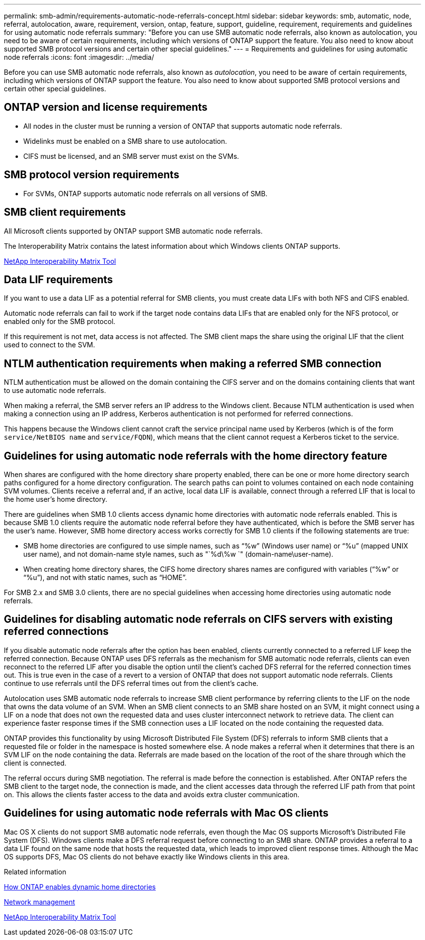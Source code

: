 ---
permalink: smb-admin/requirements-automatic-node-referrals-concept.html
sidebar: sidebar
keywords: smb, automatic, node, referral, autolocation, aware, requirement, version, ontap, feature, support, guideline, requirement, requirements and guidelines for using automatic node referrals
summary: "Before you can use SMB automatic node referrals, also known as autolocation, you need to be aware of certain requirements, including which versions of ONTAP support the feature. You also need to know about supported SMB protocol versions and certain other special guidelines."
---
= Requirements and guidelines for using automatic node referrals
:icons: font
:imagesdir: ../media/

[.lead]
Before you can use SMB automatic node referrals, also known as _autolocation_, you need to be aware of certain requirements, including which versions of ONTAP support the feature. You also need to know about supported SMB protocol versions and certain other special guidelines.

== ONTAP version and license requirements

* All nodes in the cluster must be running a version of ONTAP that supports automatic node referrals.
* Widelinks must be enabled on a SMB share to use autolocation.
* CIFS must be licensed, and an SMB server must exist on the SVMs.

== SMB protocol version requirements

* For SVMs, ONTAP supports automatic node referrals on all versions of SMB.

== SMB client requirements

All Microsoft clients supported by ONTAP support SMB automatic node referrals.

The Interoperability Matrix contains the latest information about which Windows clients ONTAP supports.

link:http://mysupport.netapp.com/matrix[NetApp Interoperability Matrix Tool^]

== Data LIF requirements

If you want to use a data LIF as a potential referral for SMB clients, you must create data LIFs with both NFS and CIFS enabled.

Automatic node referrals can fail to work if the target node contains data LIFs that are enabled only for the NFS protocol, or enabled only for the SMB protocol.

If this requirement is not met, data access is not affected. The SMB client maps the share using the original LIF that the client used to connect to the SVM.

== NTLM authentication requirements when making a referred SMB connection

NTLM authentication must be allowed on the domain containing the CIFS server and on the domains containing clients that want to use automatic node referrals.

When making a referral, the SMB server refers an IP address to the Windows client. Because NTLM authentication is used when making a connection using an IP address, Kerberos authentication is not performed for referred connections.

This happens because the Windows client cannot craft the service principal name used by Kerberos (which is of the form `service/NetBIOS name` and `service/FQDN`), which means that the client cannot request a Kerberos ticket to the service.

== Guidelines for using automatic node referrals with the home directory feature

When shares are configured with the home directory share property enabled, there can be one or more home directory search paths configured for a home directory configuration. The search paths can point to volumes contained on each node containing SVM volumes. Clients receive a referral and, if an active, local data LIF is available, connect through a referred LIF that is local to the home user's home directory.

There are guidelines when SMB 1.0 clients access dynamic home directories with automatic node referrals enabled. This is because SMB 1.0 clients require the automatic node referral before they have authenticated, which is before the SMB server has the user's name. However, SMB home directory access works correctly for SMB 1.0 clients if the following statements are true:

* SMB home directories are configured to use simple names, such as "`%w`" (Windows user name) or "`%u`" (mapped UNIX user name), and not domain-name style names, such as "`%d\%w `" (domain-name\user-name).
* When creating home directory shares, the CIFS home directory shares names are configured with variables ("`%w`" or "`%u`"), and not with static names, such as "`HOME`".

For SMB 2.x and SMB 3.0 clients, there are no special guidelines when accessing home directories using automatic node referrals.

== Guidelines for disabling automatic node referrals on CIFS servers with existing referred connections

If you disable automatic node referrals after the option has been enabled, clients currently connected to a referred LIF keep the referred connection. Because ONTAP uses DFS referrals as the mechanism for SMB automatic node referrals, clients can even reconnect to the referred LIF after you disable the option until the client's cached DFS referral for the referred connection times out. This is true even in the case of a revert to a version of ONTAP that does not support automatic node referrals. Clients continue to use referrals until the DFS referral times out from the client's cache.

Autolocation uses SMB automatic node referrals to increase SMB client performance by referring clients to the LIF on the node that owns the data volume of an SVM. When an SMB client connects to an SMB share hosted on an SVM, it might connect using a LIF on a node that does not own the requested data and uses cluster interconnect network to retrieve data. The client can experience faster response times if the SMB connection uses a LIF located on the node containing the requested data.

ONTAP provides this functionality by using Microsoft Distributed File System (DFS) referrals to inform SMB clients that a requested file or folder in the namespace is hosted somewhere else. A node makes a referral when it determines that there is an SVM LIF on the node containing the data. Referrals are made based on the location of the root of the share through which the client is connected.

The referral occurs during SMB negotiation. The referral is made before the connection is established. After ONTAP refers the SMB client to the target node, the connection is made, and the client accesses data through the referred LIF path from that point on. This allows the clients faster access to the data and avoids extra cluster communication.

== Guidelines for using automatic node referrals with Mac OS clients

Mac OS X clients do not support SMB automatic node referrals, even though the Mac OS supports Microsoft's Distributed File System (DFS). Windows clients make a DFS referral request before connecting to an SMB share. ONTAP provides a referral to a data LIF found on the same node that hosts the requested data, which leads to improved client response times. Although the Mac OS supports DFS, Mac OS clients do not behave exactly like Windows clients in this area.

.Related information

xref:dynamic-home-directories-concept.html[How ONTAP enables dynamic home directories]

link:../networking/index.html[Network management]

https://mysupport.netapp.com/NOW/products/interoperability[NetApp Interoperability Matrix Tool^]
